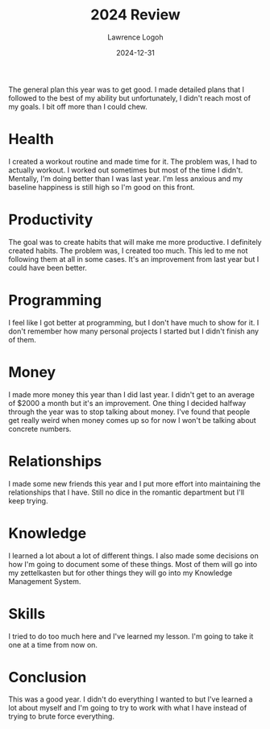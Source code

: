 #+TITLE: 2024 Review
#+DATE: 2024-12-31
#+AUTHOR: Lawrence Logoh
#+OPTIONS: toc:nil num:nil

The general plan this year was to get good. I made detailed plans that I
followed to the best of my ability but unfortunately, I didn't reach
most of my goals. I bit off more than I could chew.

* Health
I created a workout routine and made time for it.
The problem was, I had to actually workout.
I worked out sometimes but most of the time I didn't.
Mentally, I'm doing better than I was last year.
I'm less anxious and my baseline happiness is still high so I'm good on
this front.

* Productivity
The goal was to create habits that will make me more productive.
I definitely created habits.
The problem was, I created too much.
This led to me not following them at all in some cases.
It's an improvement from last year but I could have been better.

* Programming
I feel like I got better at programming, but I don't have much to show
for it.
I don't remember how many personal projects I started but I didn't
finish any of them.

* Money
I made more money this year than I did last year.
I didn't get to an average of $2000 a month but it's an improvement.
One thing I decided halfway through the year was to stop talking about
money.
I've found that people get really weird when money comes up so for now
I won't be talking about concrete numbers.

* Relationships
I made some new friends this year and I put more effort into maintaining
the relationships that I have.
Still no dice in the romantic department but I'll keep trying.

* Knowledge
I learned a lot about a lot of different things. I also made some
decisions on how I'm going to document some of these things.
Most of them will go into my zettelkasten but for other things they will
go into my Knowledge Management System.

* Skills
I tried to do too much here and I've learned my lesson.
I'm going to take it one at a time from now on.

* Conclusion
This was a good year.
I didn't do everything I wanted to but I've learned a lot about myself
and I'm going to try to work with what I have instead of trying to
brute force everything.
